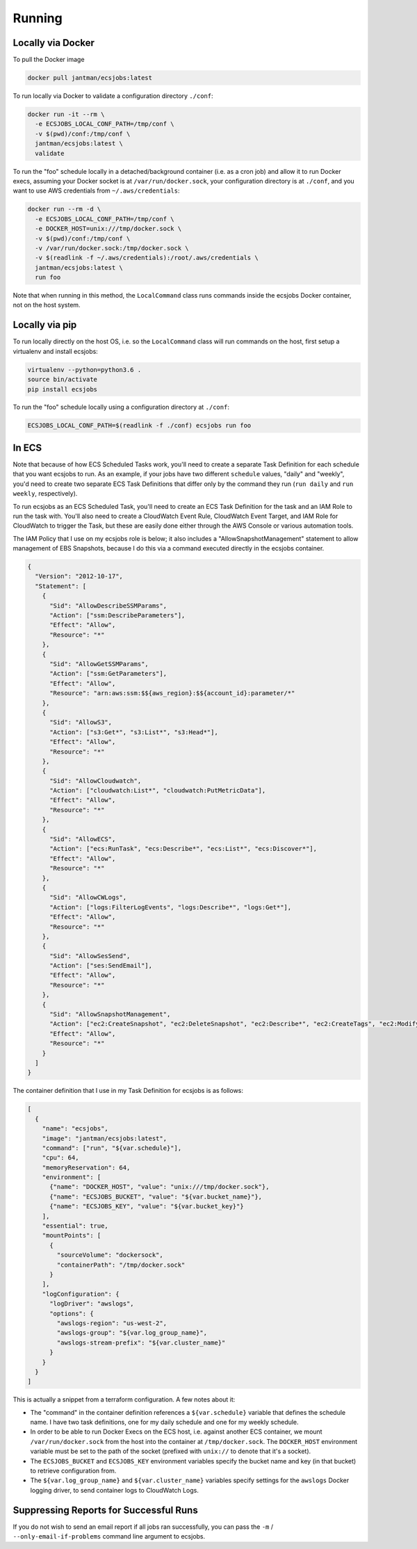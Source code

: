 Running
=======

Locally via Docker
------------------

To pull the Docker image

.. code-block:: bash

    docker pull jantman/ecsjobs:latest

To run locally via Docker to validate a configuration directory ``./conf``:

.. code-block:: bash

    docker run -it --rm \
      -e ECSJOBS_LOCAL_CONF_PATH=/tmp/conf \
      -v $(pwd)/conf:/tmp/conf \
      jantman/ecsjobs:latest \
      validate

To run the "foo" schedule locally in a detached/background container (i.e. as a cron job) and allow it to run Docker execs, assuming your Docker socket is at ``/var/run/docker.sock``, your configuration directory is at ``./conf``, and you want to use AWS credentials from ``~/.aws/credentials``:

.. code-block:: bash

    docker run --rm -d \
      -e ECSJOBS_LOCAL_CONF_PATH=/tmp/conf \
      -e DOCKER_HOST=unix:///tmp/docker.sock \
      -v $(pwd)/conf:/tmp/conf \
      -v /var/run/docker.sock:/tmp/docker.sock \
      -v $(readlink -f ~/.aws/credentials):/root/.aws/credentials \
      jantman/ecsjobs:latest \
      run foo

Note that when running in this method, the ``LocalCommand`` class runs commands inside the ecsjobs Docker container, not on the host system.

Locally via pip
---------------

To run locally directly on the host OS, i.e. so the ``LocalCommand`` class will run commands on the host, first setup a virtualenv and install ecsjobs:

.. code-block:: bash

    virtualenv --python=python3.6 .
    source bin/activate
    pip install ecsjobs

To run the "foo" schedule locally using a configuration directory at ``./conf``:

.. code-block:: bash

    ECSJOBS_LOCAL_CONF_PATH=$(readlink -f ./conf) ecsjobs run foo

In ECS
------

Note that because of how ECS Scheduled Tasks work, you'll need to create a separate Task Definition for
each schedule that you want ecsjobs to run. As an example, if your jobs have two different ``schedule``
values, "daily" and "weekly", you'd need to create two separate ECS Task Definitions that differ only
by the command they run (``run daily`` and ``run weekly``, respectively).

To run ecsjobs as an ECS Scheduled Task, you'll need to create an ECS Task Definition for the task and an IAM Role to run the task with. You'll also need to create a CloudWatch Event Rule, CloudWatch Event Target, and IAM Role for CloudWatch to trigger the Task, but these are easily done either through the AWS Console or various automation tools.

The IAM Policy that I use on my ecsjobs role is below; it also includes a "AllowSnapshotManagement" statement to allow management of EBS Snapshots, because I do this via a command executed directly in the ecsjobs container.

.. code-block:: json

    {
      "Version": "2012-10-17",
      "Statement": [
        {
          "Sid": "AllowDescribeSSMParams",
          "Action": ["ssm:DescribeParameters"],
          "Effect": "Allow",
          "Resource": "*"
        },
        {
          "Sid": "AllowGetSSMParams",
          "Action": ["ssm:GetParameters"],
          "Effect": "Allow",
          "Resource": "arn:aws:ssm:$${aws_region}:$${account_id}:parameter/*"
        },
        {
          "Sid": "AllowS3",
          "Action": ["s3:Get*", "s3:List*", "s3:Head*"],
          "Effect": "Allow",
          "Resource": "*"
        },
        {
          "Sid": "AllowCloudwatch",
          "Action": ["cloudwatch:List*", "cloudwatch:PutMetricData"],
          "Effect": "Allow",
          "Resource": "*"
        },
        {
          "Sid": "AllowECS",
          "Action": ["ecs:RunTask", "ecs:Describe*", "ecs:List*", "ecs:Discover*"],
          "Effect": "Allow",
          "Resource": "*"
        },
        {
          "Sid": "AllowCWLogs",
          "Action": ["logs:FilterLogEvents", "logs:Describe*", "logs:Get*"],
          "Effect": "Allow",
          "Resource": "*"
        },
        {
          "Sid": "AllowSesSend",
          "Action": ["ses:SendEmail"],
          "Effect": "Allow",
          "Resource": "*"
        },
        {
          "Sid": "AllowSnapshotManagement",
          "Action": ["ec2:CreateSnapshot", "ec2:DeleteSnapshot", "ec2:Describe*", "ec2:CreateTags", "ec2:ModifySnapshotAttribute", "ec2:ResetSnapshotAttribute"],
          "Effect": "Allow",
          "Resource": "*"
        }
      ]
    }

The container definition that I use in my Task Definition for ecsjobs is as follows:

.. code-block:: json

    [
      {
        "name": "ecsjobs",
        "image": "jantman/ecsjobs:latest",
        "command": ["run", "${var.schedule}"],
        "cpu": 64,
        "memoryReservation": 64,
        "environment": [
          {"name": "DOCKER_HOST", "value": "unix:///tmp/docker.sock"},
          {"name": "ECSJOBS_BUCKET", "value": "${var.bucket_name}"},
          {"name": "ECSJOBS_KEY", "value": "${var.bucket_key}"}
        ],
        "essential": true,
        "mountPoints": [
          {
            "sourceVolume": "dockersock",
            "containerPath": "/tmp/docker.sock"
          }
        ],
        "logConfiguration": {
          "logDriver": "awslogs",
          "options": {
            "awslogs-region": "us-west-2",
            "awslogs-group": "${var.log_group_name}",
            "awslogs-stream-prefix": "${var.cluster_name}"
          }
        }
      }
    ]

This is actually a snippet from a terraform configuration. A few notes about it:

* The "command" in the container definition references a ``${var.schedule}`` variable that defines the schedule name. I have two task definitions, one for my daily schedule and one for my weekly schedule.
* In order to be able to run Docker Execs on the ECS host, i.e. against another ECS container, we mount ``/var/run/docker.sock`` from the host into the container at ``/tmp/docker.sock``. The ``DOCKER_HOST`` environment variable must be set to the path of the socket (prefixed with ``unix://`` to denote that it's a socket).
* The ``ECSJOBS_BUCKET`` and ``ECSJOBS_KEY`` environment variables specify the bucket name and key (in that bucket) to retrieve configuration from.
* The ``${var.log_group_name}`` and ``${var.cluster_name}`` variables specify settings for the ``awslogs`` Docker logging driver, to send container logs to CloudWatch Logs.

Suppressing Reports for Successful Runs
---------------------------------------

If you do not wish to send an email report if all jobs ran successfully, you can pass the ``-m`` / ``--only-email-if-problems`` command line argument to ecsjobs.
